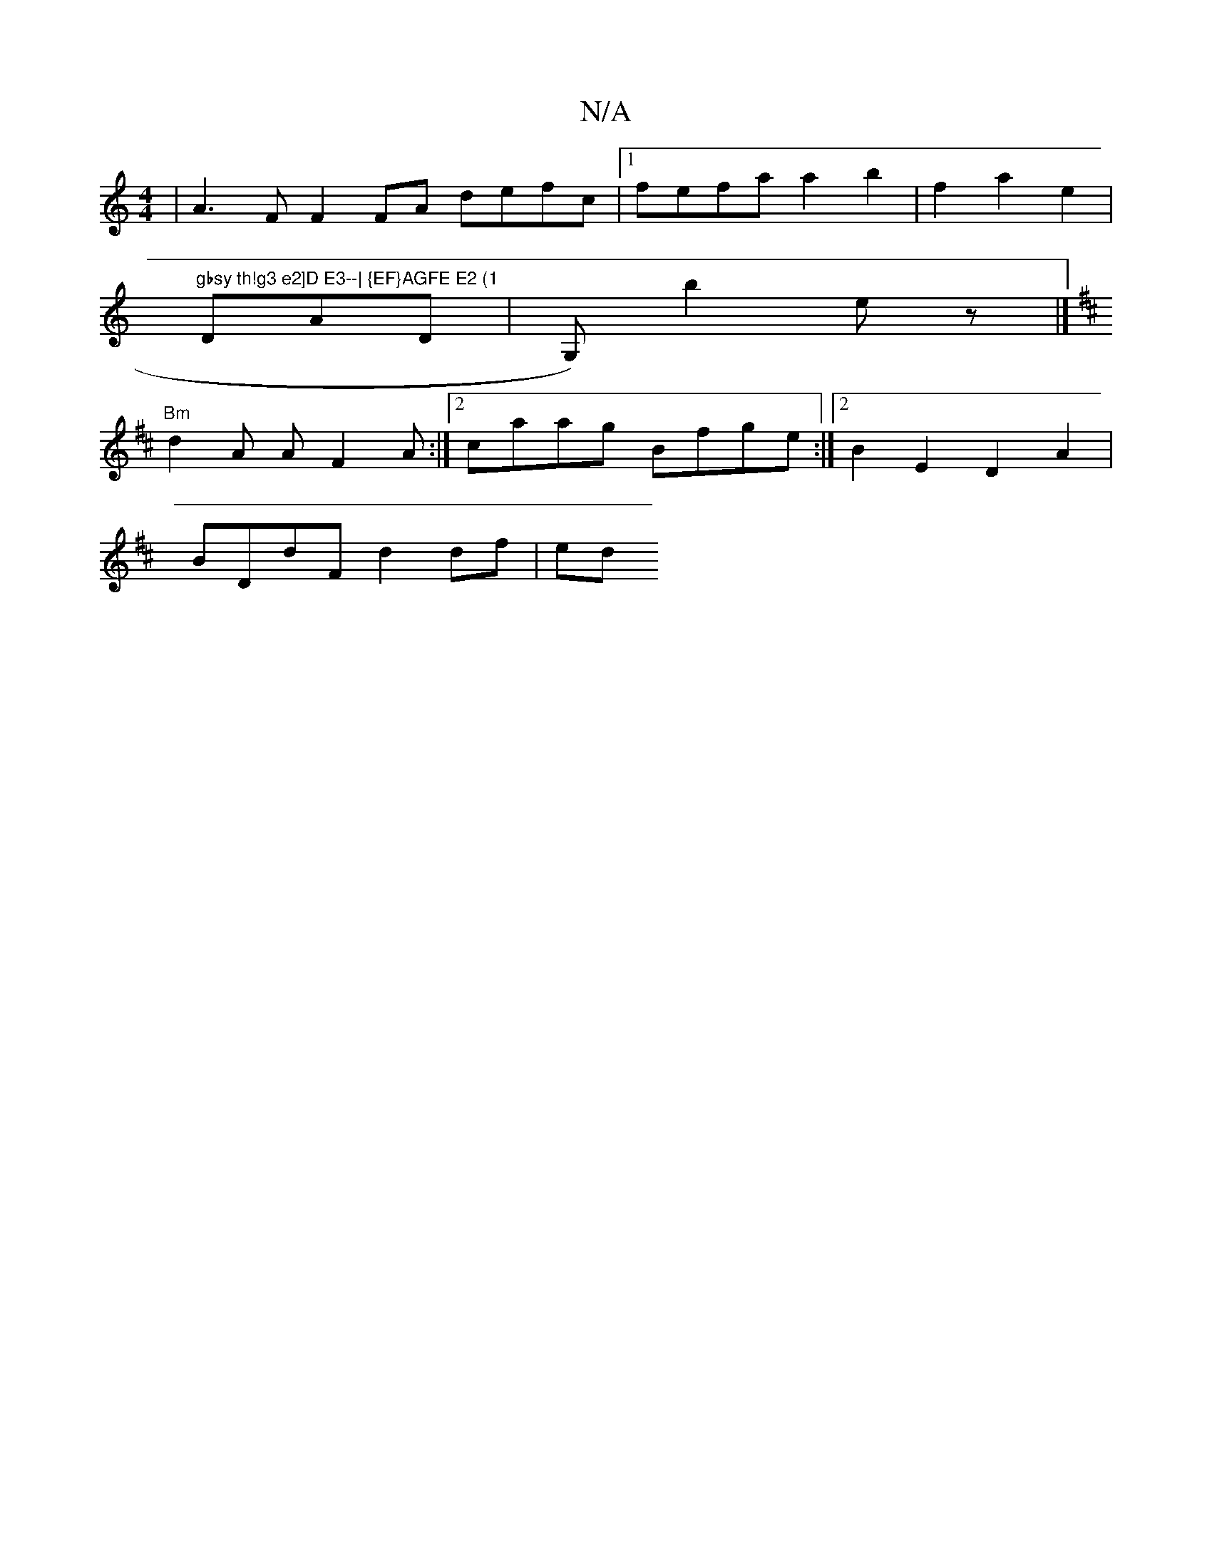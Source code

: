X:1
T:N/A
M:4/4
R:N/A
K:Cmajor
2:|
| A3 F F2 FA defc|1 fefa a2B'2| f2 a2e2 | "gbsy th!g3 e2]D E3--| {EF}AGFE E2 (1
DAD | G,)b2ez |]
K: Bmin abisusg ara ti"B6 z3|d2 e2^c2d2|
"Bm"d2A AF2 A :|[2 caag Bfge :|2 B2E2 D2A2|
BDdF d2df | ed